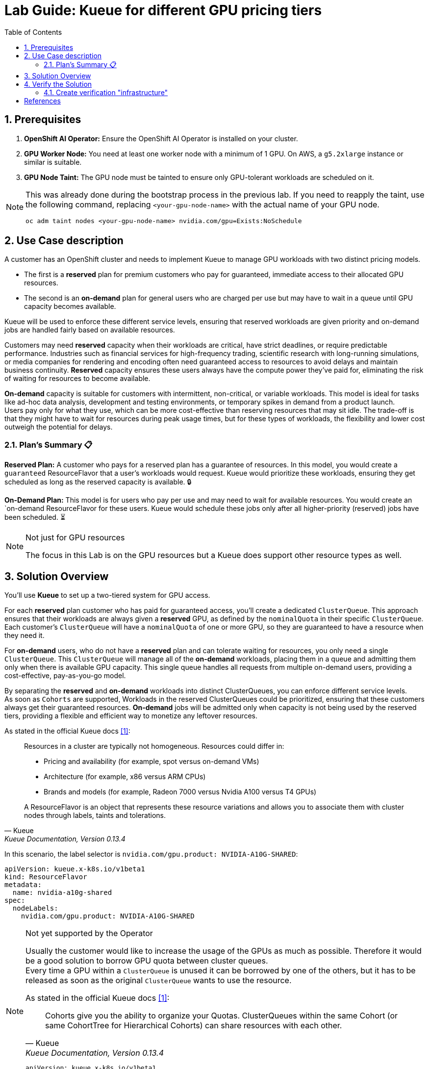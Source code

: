 = Lab Guide: Kueue for different GPU pricing tiers
:icons: font
:stem: latexmath
:icons: font
:toc: left
:source-highlighter: highlight.js
:numbered:

== Prerequisites

1.  **OpenShift AI Operator:** Ensure the OpenShift AI Operator is installed on your cluster.
2.  **GPU Worker Node:** You need at least one worker node with a minimum of 1 GPU. On AWS, a `g5.2xlarge` instance or similar is suitable.
3.  **GPU Node Taint:** The GPU node must be tainted to ensure only GPU-tolerant workloads are scheduled on it.

[NOTE]
====
This was already done during the bootstrap process in the previous lab. If you need to reapply the taint, use the following command, replacing `<your-gpu-node-name>` with the actual name of your GPU node.

[.console-input]
[source,bash]
----
oc adm taint nodes <your-gpu-node-name> nvidia.com/gpu=Exists:NoSchedule
----

====

== Use Case description
A customer has an OpenShift cluster and needs to implement Kueue to manage GPU workloads with two distinct pricing models. 

* The first is a *reserved* plan for premium customers who pay for guaranteed, immediate access to their allocated GPU resources. 
* The second is an *on-demand* plan for general users who are charged per use but may have to wait in a queue until GPU capacity becomes available. 

Kueue will be used to enforce these different service levels, ensuring that reserved workloads are given priority and on-demand jobs are handled fairly based on available resources.

Customers may need *reserved* capacity when their workloads are critical, have strict deadlines, or require predictable performance. Industries such as financial services for high-frequency trading, scientific research with long-running simulations, or media companies for rendering and encoding often need guaranteed access to resources to avoid delays and maintain business continuity. *Reserved* capacity ensures these users always have the compute power they've paid for, eliminating the risk of waiting for resources to become available.

*On-demand* capacity is suitable for customers with intermittent, non-critical, or variable workloads. This model is ideal for tasks like ad-hoc data analysis, development and testing environments, or temporary spikes in demand from a product launch. +
Users pay only for what they use, which can be more cost-effective than reserving resources that may sit idle. The trade-off is that they might have to wait for resources during peak usage times, but for these types of workloads, the flexibility and lower cost outweigh the potential for delays.

=== Plan's Summary 📋

*Reserved Plan:* A customer who pays for a reserved plan has a guarantee of resources. In this model, you would create a `guaranteed` ResourceFlavor that a user's workloads would request. Kueue would prioritize these workloads, ensuring they get scheduled as long as the reserved capacity is available. 🔒

*On-Demand Plan:* This model is for users who pay per use and may need to wait for available resources. You would create an `on-demand ResourceFlavor for these users. Kueue would schedule these jobs only after all higher-priority (reserved) jobs have been scheduled. ⏳

.Not just for GPU resources
[NOTE]
====
The focus in this Lab is on the GPU resources but a Kueue does support other resource types as well.
====

== Solution Overview
You'll use *Kueue* to set up a two-tiered system for GPU access. 

For each *reserved* plan customer who has paid for guaranteed access, you'll create a dedicated `ClusterQueue`. This approach ensures that their workloads are always given a *reserved* GPU, as defined by the `nominalQuota` in their specific `ClusterQueue`. Each customer's `ClusterQueue` will have a `nominalQuota` of one or more GPU, so they are guaranteed to have a resource when they need it.

For *on-demand* users, who do not have a *reserved* plan and can tolerate waiting for resources, you only need a single `ClusterQueue`. This `ClusterQueue` will manage all of the *on-demand* workloads, placing them in a queue and admitting them only when there is available GPU capacity. This single queue handles all requests from multiple on-demand users, providing a cost-effective, pay-as-you-go model.

By separating the *reserved* and *on-demand* workloads into distinct ClusterQueues, you can enforce different service levels. +
As soon as `Cohorts` are supported, Workloads in the reserved ClusterQueues could be prioritized, ensuring that these customers always get their guaranteed resources. *On-demand* jobs will be admitted only when capacity is not being used by the reserved tiers, providing a flexible and efficient way to monetize any leftover resources.

As stated in the official Kueue docs <<kueue-docs>>:

[quote, "Kueue", "Kueue Documentation, Version 0.13.4"]
____
Resources in a cluster are typically not homogeneous. Resources could differ in:

* Pricing and availability (for example, spot versus on-demand VMs)
* Architecture (for example, x86 versus ARM CPUs)
* Brands and models (for example, Radeon 7000 versus Nvidia A100 versus T4 GPUs)

A ResourceFlavor is an object that represents these resource variations and allows you to associate them with cluster nodes through labels, taints and tolerations.
____

In this scenario, the label selector is `nvidia.com/gpu.product: NVIDIA-A10G-SHARED`:

[.console-input]
[source,yaml]
----
apiVersion: kueue.x-k8s.io/v1beta1
kind: ResourceFlavor
metadata:
  name: nvidia-a10g-shared
spec:
  nodeLabels:
    nvidia.com/gpu.product: NVIDIA-A10G-SHARED
----

.Not yet supported by the Operator
[NOTE]
====
Usually the customer would like to increase the usage of the GPUs as much as possible. Therefore it would be a good solution to borrow GPU quota between cluster queues. +
Every time a GPU within a `ClusterQueue` is unused it can be borrowed by one of the others, but it has to be released as soon as the original `ClusterQueue` wants to use the resource.

As stated in the official Kueue docs <<kueue-docs>>:

[quote, "Kueue", "Kueue Documentation, Version 0.13.4"]

Cohorts give you the ability to organize your Quotas. ClusterQueues within the same Cohort (or same CohortTree for Hierarchical Cohorts) can share resources with each other. 

[source,yaml]
----
apiVersion: kueue.x-k8s.io/v1beta1
kind: Cohort
metadata:
  name: gpu-sharing-cohort
----
====

This `ClusterQueue` guarantees 4 virtual GPU for customer A.
[.console-input]
[source,yaml]
----
apiVersion: kueue.x-k8s.io/v1beta1
kind: ClusterQueue
metadata:
  name: reserved-capacity-customer-a
spec:
  # cohort: gpu-sharing-cohort
  namespaceSelector: {}
  resourceGroups:
    - coveredResources:
        - "nvidia.com/gpu"
      flavors:
        - name: nvidia-a10g-shared
          resources:
            - name: "nvidia.com/gpu"
              nominalQuota: 4
              # borrowingLimit: 12 # Allows borrowing up to 5 additional GPUs - not supported yet
----

This `ClusterQueue` guarantees 4 virtual GPU for customer B.
[.console-input]
[source,yaml]
----
apiVersion: kueue.x-k8s.io/v1beta1
kind: ClusterQueue
metadata:
  name: reserved-capacity-customer-b
spec:
  # cohort: gpu-sharing-cohort
  namespaceSelector: {}
  resourceGroups:
    - coveredResources:
        - "nvidia.com/gpu"
      flavors:
        - name: nvidia-a10g-shared
          resources:
            - name: "nvidia.com/gpu"
              nominalQuota: 4
              # borrowingLimit: 12 # Allows borrowing up to 5 additional GPUs - not supported yet
----

This `ClusterQueue` gurantees 8 GPUs for all customers using the *on-demand* tier.
[.console-input]
[source,yaml]
----
apiVersion: kueue.x-k8s.io/v1beta1
kind: ClusterQueue
metadata:
  name: on-demand-capacity
spec:
  # cohort: gpu-sharing-cohort
  namespaceSelector: {}
  resourceGroups:
    - coveredResources:
        - "nvidia.com/gpu"
      flavors:
        - name: nvidia-a10g-shared
          resources:
            - name: "nvidia.com/gpu"
              nominalQuota: 8
              # borrowingLimit: 8 # Allows borrowing up to 5 additional GPUs - not supported yet
----

With this configuration, each customer has one or more guaranteed virtual GPUs.

== Verify the Solution
The next step is to verify the configuration.

=== Create verification "infrastructure"
First create a `namespace` and a `LocalQueue` pointing to the correct `ClusterQueue` for each customer.

[.console-input]
[source,yaml]
----
kind: Namespace
apiVersion: v1
metadata:
  name: reserved-team-a
  labels:
    kubernetes.io/metadata.name: reserved-team-a
    kueue.openshift.io/managed: 'true'
---
apiVersion: kueue.x-k8s.io/v1beta1
kind: LocalQueue
metadata:
  namespace: reserved-team-a
  name: reserved-team-a
spec:
  clusterQueue: reserved-capacity-customer-a
----

[.console-input]
[source,yaml]
----
kind: Namespace
apiVersion: v1
metadata:
  name: reserved-team-b
  labels:
    kubernetes.io/metadata.name: reserved-team-b
    kueue.openshift.io/managed: 'true'
---
apiVersion: kueue.x-k8s.io/v1beta1
kind: LocalQueue
metadata:
  namespace: reserved-team-b
  name: reserved-team-b
spec:
  clusterQueue: reserved-capacity-customer-b
----

[.console-input]
[source,yaml]
----
kind: Namespace
apiVersion: v1
metadata:
  name: on-demand-team-a
  labels:
    kubernetes.io/metadata.name: on-demand-team-a
    kueue.openshift.io/managed: 'true'
---
apiVersion: kueue.x-k8s.io/v1beta1
kind: LocalQueue
metadata:
  namespace: on-demand-team-a
  name: on-demand-team-a
spec:
  clusterQueue: on-demand-capacity
----

.Example Job
[.console-input]
[source,yaml]
----
apiVersion: batch/v1
kind: Job
metadata:
  generateName: reserved-capacity-customer-a-
  namespace: <namespace>
  labels:
    kueue.x-k8s.io/queue-name: <local-queue-name>
spec:
  template:
    spec:
      containers:
      - name: sleeper
        image: registry.access.redhat.com/ubi9/ubi:latest
        command: ["/bin/sleep"]
        args: ["300"] # 5 minutes
        resources:
          limits:
            nvidia.com/gpu: 1
          requests:
            nvidia.com/gpu: 1
      restartPolicy: Never
  backoffLimit: 4
----

*Tasks 📋:*

* 🔎 Verify that each customer can't exceed the number of assinged GPUs
* ❌ Remove the label `kueue.x-k8s.io/queue-name: <local-queue-name>` from the `Job` and test to "trick the system". Try to submit Jobs to consume more GPUs then allowed.
* ⌛️ Add Memory allocation to the `ClusterQueue` of Customer A, to limit the allowed memory to *1Gi* - verify the configuration.
* ➕ Add another customer consuming `on-demand` resources - verify each of the teams consuming `on-demand` can get all of the GPUs (8 GPUs is the maximum configured in the `ClusterQueue`) while the other team is on vacation.

[TIP]
====
Use the dashboard which was created earlier to get insights into the state of different resources. Enable *port forwarding* to access http://localhost:3000/[http://localhost:3000/].
====


*Hint:*
Use the dashboard which was created earlier.

image::94-kueue-viz.png[]

[.console-input]
[source,bash]
----
kubectl -n kueue-system port-forward svc/kueue-kueueviz-backend 8080:8080 &
kubectl -n kueue-system set env deployment kueue-kueueviz-frontend REACT_APP_WEBSOCKET_URL=ws://localhost:8080
kubectl -n kueue-system port-forward svc/kueue-kueueviz-frontend 3000:8080
----

Open http://localhost:3000/[http://localhost:3000/] in the browser.

[bibliography]
== References

* [[[kueue-docs, 1]]] Kueue. _Documentation_. Version May 15, 2025. Available from: https://kueue.sigs.k8s.io/docs/overview/.
* [[[repo, 2]]] AI on OpenShift Contrib Repo. _Kueue Preemption Example_. Available from: https://github.com/opendatahub-io-contrib/ai-on-openshift.